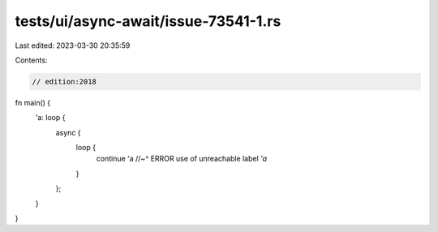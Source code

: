 tests/ui/async-await/issue-73541-1.rs
=====================================

Last edited: 2023-03-30 20:35:59

Contents:

.. code-block:: rs

    // edition:2018

fn main() {
    'a: loop {
        async {
            loop {
                continue 'a
                //~^ ERROR use of unreachable label `'a`
            }
        };
    }
}


